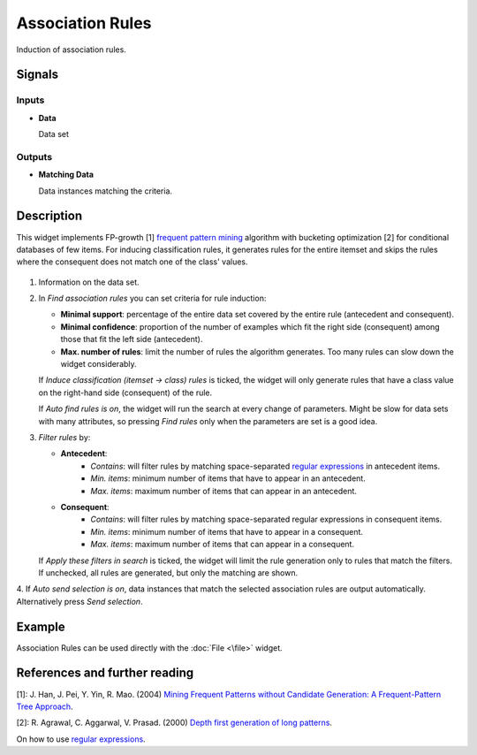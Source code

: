 Association Rules
=================

.. figure:: icons/association-rules.png

Induction of association rules.

Signals
-------

Inputs
~~~~~~

-  **Data**

   Data set

Outputs
~~~~~~~

-  **Matching Data**

   Data instances matching the criteria.

Description
-----------

This widget implements FP-growth [1] `frequent pattern mining <https://en.wikipedia.org/wiki/Association_rule_learning>`__ algorithm with bucketing 
optimization [2] for conditional databases of few items. For inducing classification 
rules, it generates rules for the entire itemset and skips the rules where the 
consequent does not match one of the class' values.

.. figure:: images/association-rules-stamped.png

1. Information on the data set.

2. In *Find association rules* you can set criteria for rule induction:

   -  **Minimal support**: percentage of the entire data set covered by the entire rule (antecedent and consequent).
   -  **Minimal confidence**: proportion of the number of examples which fit the right side (consequent) among those that fit the left side (antecedent).
   -  **Max. number of rules**: limit the number of rules the algorithm generates. Too many rules can slow down the widget considerably.

   If *Induce classification (itemset → class) rules* is ticked, the widget
   will only generate rules that have a class value on the right-hand side
   (consequent) of the rule.

   If *Auto find rules is on*, the widget will run the search at every change of
   parameters. Might be slow for data sets with many attributes, so pressing *Find 
   rules* only when the parameters are set is a good idea.

3. *Filter rules* by:

   -  **Antecedent**:
         - *Contains*: will filter rules by matching space-separated `regular expressions <https://en.wikipedia.org/wiki/Regular_expression>`__ in antecedent items.
         - *Min. items*: minimum number of items that have to appear in an antecedent.
         - *Max. items*: maximum number of items that can appear in an antecedent.
   -  **Consequent**:
         - *Contains*: will filter rules by matching space-separated regular expressions in consequent items.
         - *Min. items*: minimum number of items that have to appear in a consequent.
         - *Max. items*: maximum number of items that can appear in a consequent.

   If *Apply these filters in search* is ticked, the widget will limit the rule 
   generation only to rules that match the filters. If unchecked, all rules are 
   generated, but only the matching are shown.

4. If *Auto send selection is on*, data instances that match the selected 
association rules are output automatically. Alternatively press *Send selection*.

Example
-------

Association Rules can be used directly with the :doc:`File <\file>` widget.

.. figure:: images/association-rules-example1.png

References and further reading
------------------------------

[1]: J. Han, J. Pei, Y. Yin, R. Mao. (2004) `Mining Frequent Patterns without 
Candidate Generation: A Frequent-Pattern Tree Approach 
<https://www.cs.sfu.ca/~jpei/publications/dami03_fpgrowth.pdf>`__.

[2]: R. Agrawal, C. Aggarwal, V. Prasad. (2000) `Depth first generation of long patterns <http://www.cs.tau.ac.il/~fiat/dmsem03/Depth%20First%20Generation%20of%20Long%20Patterns%20-%202000.pdf>`__.

On how to use `regular expressions <http://regexr.com/>`__.
